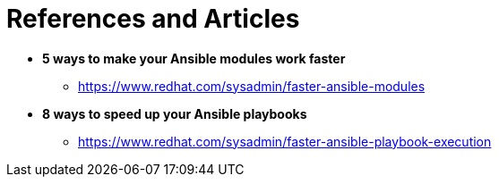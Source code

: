 = References and Articles

* *5 ways to make your Ansible modules work faster*
** https://www.redhat.com/sysadmin/faster-ansible-modules

* *8 ways to speed up your Ansible playbooks*
** https://www.redhat.com/sysadmin/faster-ansible-playbook-execution
